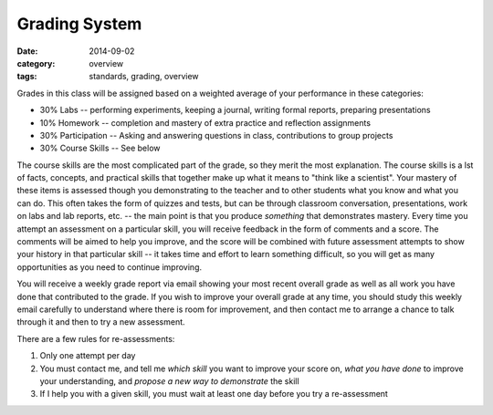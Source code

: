 Grading System
##############

:date: 2014-09-02
:category: overview
:tags: standards, grading, overview

Grades in this class will be assigned based on a weighted average of your
performance in these categories:

* 30%	Labs -- performing experiments, keeping a journal, writing formal reports, preparing presentations
* 10%	Homework -- completion and mastery of extra practice and reflection assignments
* 30%	Participation -- Asking and answering questions in class, contributions to group projects
* 30%	Course Skills -- See below


The course skills are the most complicated part of the grade, so they merit the most explanation.  The course skills is a lst of facts, concepts, and practical skills that together make up what it means to "think like a scientist".  Your mastery of these items is assessed though you demonstrating to the teacher and to other students what you know and what you can do.  This often takes the form of quizzes and tests, but can be through classroom conversation, presentations, work on labs and lab reports, etc. -- the main point is that you produce *something* that demonstrates mastery.  Every time you attempt an assessment on a particular skill, you will receive feedback in the form of comments and a score.  The comments will be aimed to help you improve, and the score will be combined with future assessment attempts to show your history in that particular skill -- it takes time and effort to learn something difficult, so you will get as many opportunities as you need to continue improving. 

You will receive a weekly grade report via email showing your most recent overall grade as well as all work you have done that contributed to the grade.  If you wish to improve your overall grade at any time, you should study this weekly email carefully to understand where there is room for improvement, and then contact me to arrange a chance to talk through it and then to try a new assessment.  

There are a few rules for re-assessments:

1. Only one attempt per day
2. You must contact me, and tell me *which skill* you want to improve your score on, *what you have done* to improve your understanding, and *propose a new way to demonstrate* the skill
3. If I help you with a given skill, you must wait at least one day before you try a re-assessment 


.. _Skills: skills.html
.. _Homework: category/homework.html
.. _Quizzes: category/quizzes.html
